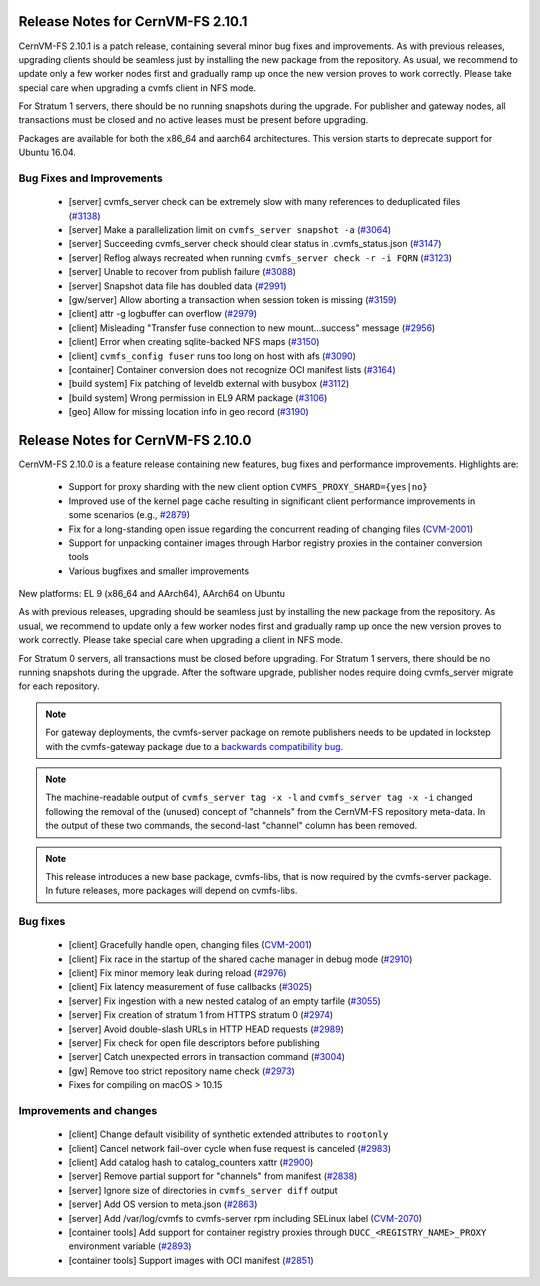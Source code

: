 Release Notes for CernVM-FS 2.10.1
=================================

CernVM-FS 2.10.1 is a patch release, containing several minor bug fixes and improvements.
As with previous releases, upgrading clients should be seamless just by
installing the new package from the repository. As usual, we recommend to update only a few worker nodes first and gradually ramp up once the new version proves
to work correctly. Please take special care when upgrading a cvmfs client in NFS mode.

For Stratum 1 servers, there should be no running snapshots during the upgrade.
For publisher and gateway nodes, all transactions must be closed and no active
leases must be present before upgrading.

Packages are available for both the x86_64 and aarch64 architectures. This version starts to deprecate support for Ubuntu 16.04.

Bug Fixes and Improvements
--------------------------

  * [server] cvmfs_server check can be extremely slow with many references to deduplicated files (`#3138 <https://github.com/cvmfs/cvmfs/issues/3138>`_)
  * [server] Make a parallelization limit on ``cvmfs_server snapshot -a`` (`#3064 <https://github.com/cvmfs/cvmfs/issues/3064>`_) 
  * [server] Succeeding cvmfs_server check should clear status in .cvmfs_status.json (`#3147 <https://github.com/cvmfs/cvmfs/issues/3147>`_)
  * [server] Reflog always recreated when running ``cvmfs_server check -r -i FQRN`` (`#3123 <https://github.com/cvmfs/cvmfs/issues/3123>`_)
  * [server] Unable to recover from publish failure (`#3088 <https://github.com/cvmfs/cvmfs/issues/3088>`_)
  * [server] Snapshot data file has doubled data (`#2991 <https://github.com/cvmfs/cvmfs/issues/2991>`_)
  * [gw/server]  Allow aborting a transaction when session token is missing (`#3159 <https://github.com/cvmfs/cvmfs/issues/3159>`_)
  * [client] attr -g logbuffer can overflow (`#2979 <https://github.com/cvmfs/cvmfs/issues/2979>`_)
  * [client] Misleading "Transfer fuse connection to new mount...success" message (`#2956 <https://github.com/cvmfs/cvmfs/issues/2956>`_)
  * [client] Error when creating sqlite-backed NFS maps (`#3150 <https://github.com/cvmfs/cvmfs/issues/3150>`_)
  * [client] ``cvmfs_config fuser`` runs too long on host with afs (`#3090 <https://github.com/cvmfs/cvmfs/issues/3090>`_)
  * [container] Container conversion does not recognize OCI manifest lists (`#3164 <https://github.com/cvmfs/cvmfs/issues/3164>`_)
  * [build system] Fix patching of leveldb external with busybox (`#3112 <https://github.com/cvmfs/cvmfs/issues/3112>`_)
  * [build system] Wrong permission in EL9 ARM package (`#3106 <https://github.com/cvmfs/cvmfs/issues/3106>`_)
  * [geo] Allow for missing location info in geo record (`#3190 <https://github.com/cvmfs/cvmfs/issues/3190>`_)





Release Notes for CernVM-FS 2.10.0
==================================

CernVM-FS 2.10.0 is a feature release containing new features, bug fixes and performance improvements.
Highlights are:

  * Support for proxy sharding with the new client option ``CVMFS_PROXY_SHARD={yes|no}``

  * Improved use of the kernel page cache resulting in significant client performance improvements in some scenarios (e.g., `#2879 <https://github.com/cvmfs/cvmfs/issues/2879>`_)

  * Fix for a long-standing open issue regarding the concurrent reading of changing files (`CVM-2001 <https://sft.its.cern.ch/jira/browse/CVM-2001>`_)

  * Support for unpacking container images through Harbor registry proxies in the container conversion tools

  * Various bugfixes and smaller improvements

New platforms: EL 9 (x86_64 and AArch64), AArch64 on Ubuntu

As with previous releases, upgrading should be seamless just by installing the new package from the repository. As usual, we recommend to update only a few worker nodes first and gradually ramp up once the new version proves to work correctly. Please take special care when upgrading a client in NFS mode.

For Stratum 0 servers, all transactions must be closed before upgrading. For Stratum 1 servers, there should be no running snapshots during the upgrade. After the software upgrade, publisher nodes require doing cvmfs_server migrate for each repository.

.. note:: For gateway deployments, the cvmfs-server package on remote publishers needs to be updated in lockstep with the cvmfs-gateway package due to a `backwards compatibility bug <https://github.com/cvmfs/cvmfs/issues/3097>`_.

.. note:: The machine-readable output of ``cvmfs_server tag -x -l`` and ``cvmfs_server tag -x -i`` changed following the removal of the (unused) concept of "channels" from the CernVM-FS repository meta-data. In the output of these two commands, the second-last "channel" column has been removed.

.. note:: This release introduces a new base package, cvmfs-libs, that is now required by the cvmfs-server package. In future releases, more packages will depend on cvmfs-libs.

Bug fixes
---------

  * [client] Gracefully handle open, changing files (`CVM-2001 <https://sft.its.cern.ch/jira/browse/CVM-2001>`_)
  * [client] Fix race in the startup of the shared cache manager in debug mode (`#2910 <https://github.com/cvmfs/cvmfs/issues/2910>`_)
  * [client] Fix minor memory leak during reload (`#2976 <https://github.com/cvmfs/cvmfs/issues/2976>`_)
  * [client] Fix latency measurement of fuse callbacks (`#3025 <https://github.com/cvmfs/cvmfs/issues/3025>`_)
  * [server] Fix ingestion with a new nested catalog of an empty tarfile (`#3055 <https://github.com/cvmfs/cvmfs/issues/3055>`_)
  * [server] Fix creation of stratum 1 from HTTPS stratum 0 (`#2974 <https://github.com/cvmfs/cvmfs/issues/2974>`_)
  * [server] Avoid double-slash URLs in HTTP HEAD requests (`#2989 <https://github.com/cvmfs/cvmfs/issues/2989>`_)
  * [server] Fix check for open file descriptors before publishing
  * [server] Catch unexpected errors in transaction command (`#3004 <https://github.com/cvmfs/cvmfs/issues/3004>`_)
  * [gw] Remove too strict repository name check (`#2973 <https://github.com/cvmfs/cvmfs/issues/2973>`_)
  * Fixes for compiling on macOS > 10.15


Improvements and changes
------------------------

  * [client] Change default visibility of synthetic extended attributes to ``rootonly``
  * [client] Cancel network fail-over cycle when fuse request is canceled (`#2983 <https://github.com/cvmfs/cvmfs/issues/2983>`_)
  * [client] Add catalog hash to catalog_counters xattr (`#2900 <https://github.com/cvmfs/cvmfs/issues/2900>`_)
  * [server] Remove partial support for "channels" from manifest (`#2838 <https://github.com/cvmfs/cvmfs/issues/2838>`_)
  * [server] Ignore size of directories in ``cvmfs_server diff`` output
  * [server] Add OS version to meta.json (`#2863 <https://github.com/cvmfs/cvmfs/issues/2863>`_)
  * [server] Add /var/log/cvmfs to cvmfs-server rpm including SELinux label (`CVM-2070 <https://sft.its.cern.ch/jira/browse/CVM-2070>`_)
  * [container tools] Add support for container registry proxies through ``DUCC_<REGISTRY_NAME>_PROXY`` environment variable (`#2893 <https://github.com/cvmfs/cvmfs/issues/2893>`_)
  * [container tools] Support images with OCI manifest (`#2851 <https://github.com/cvmfs/cvmfs/issues/2851>`_)
